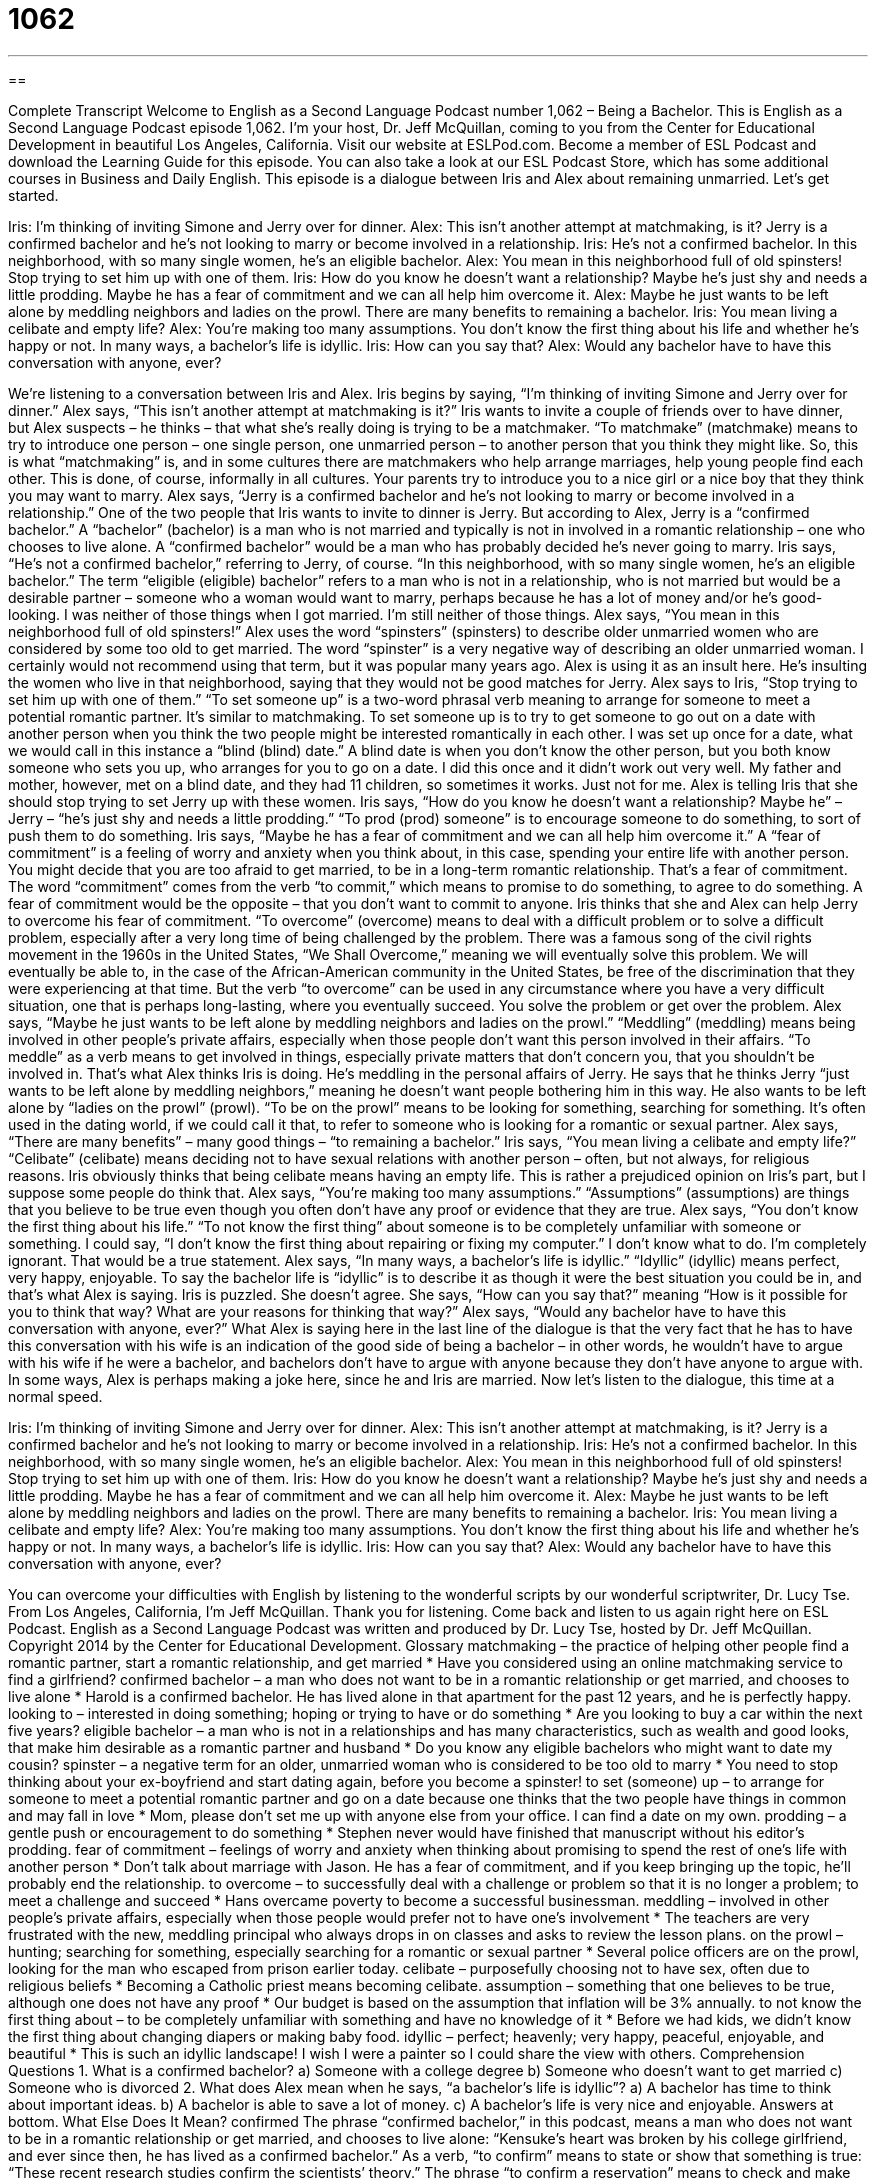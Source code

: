 = 1062
:toc: left
:toclevels: 3
:sectnums:
:stylesheet: ../../../myAdocCss.css

'''

== 

Complete Transcript
Welcome to English as a Second Language Podcast number 1,062 – Being a Bachelor.
This is English as a Second Language Podcast episode 1,062. I’m your host, Dr. Jeff McQuillan, coming to you from the Center for Educational Development in beautiful Los Angeles, California.
Visit our website at ESLPod.com. Become a member of ESL Podcast and download the Learning Guide for this episode. You can also take a look at our ESL Podcast Store, which has some additional courses in Business and Daily English.
This episode is a dialogue between Iris and Alex about remaining unmarried. Let’s get started.
[start of dialogue]
Iris: I’m thinking of inviting Simone and Jerry over for dinner.
Alex: This isn’t another attempt at matchmaking, is it? Jerry is a confirmed bachelor and he’s not looking to marry or become involved in a relationship.
Iris: He’s not a confirmed bachelor. In this neighborhood, with so many single women, he’s an eligible bachelor.
Alex: You mean in this neighborhood full of old spinsters! Stop trying to set him up with one of them.
Iris: How do you know he doesn’t want a relationship? Maybe he’s just shy and needs a little prodding. Maybe he has a fear of commitment and we can all help him overcome it.
Alex: Maybe he just wants to be left alone by meddling neighbors and ladies on the prowl. There are many benefits to remaining a bachelor.
Iris: You mean living a celibate and empty life?
Alex: You’re making too many assumptions. You don’t know the first thing about his life and whether he’s happy or not. In many ways, a bachelor’s life is idyllic.
Iris: How can you say that?
Alex: Would any bachelor have to have this conversation with anyone, ever?
[end of dialogue]
We’re listening to a conversation between Iris and Alex. Iris begins by saying, “I’m thinking of inviting Simone and Jerry over for dinner.” Alex says, “This isn’t another attempt at matchmaking is it?” Iris wants to invite a couple of friends over to have dinner, but Alex suspects – he thinks – that what she’s really doing is trying to be a matchmaker.
“To matchmake” (matchmake) means to try to introduce one person – one single person, one unmarried person – to another person that you think they might like. So, this is what “matchmaking” is, and in some cultures there are matchmakers who help arrange marriages, help young people find each other. This is done, of course, informally in all cultures. Your parents try to introduce you to a nice girl or a nice boy that they think you may want to marry.
Alex says, “Jerry is a confirmed bachelor and he’s not looking to marry or become involved in a relationship.” One of the two people that Iris wants to invite to dinner is Jerry. But according to Alex, Jerry is a “confirmed bachelor.” A “bachelor” (bachelor) is a man who is not married and typically is not in involved in a romantic relationship – one who chooses to live alone. A “confirmed bachelor” would be a man who has probably decided he’s never going to marry.
Iris says, “He’s not a confirmed bachelor,” referring to Jerry, of course. “In this neighborhood, with so many single women, he’s an eligible bachelor.” The term “eligible (eligible) bachelor” refers to a man who is not in a relationship, who is not married but would be a desirable partner – someone who a woman would want to marry, perhaps because he has a lot of money and/or he’s good-looking. I was neither of those things when I got married. I’m still neither of those things.
Alex says, “You mean in this neighborhood full of old spinsters!” Alex uses the word “spinsters” (spinsters) to describe older unmarried women who are considered by some too old to get married. The word “spinster” is a very negative way of describing an older unmarried woman. I certainly would not recommend using that term, but it was popular many years ago. Alex is using it as an insult here. He’s insulting the women who live in that neighborhood, saying that they would not be good matches for Jerry.
Alex says to Iris, “Stop trying to set him up with one of them.” “To set someone up” is a two-word phrasal verb meaning to arrange for someone to meet a potential romantic partner. It’s similar to matchmaking. To set someone up is to try to get someone to go out on a date with another person when you think the two people might be interested romantically in each other.
I was set up once for a date, what we would call in this instance a “blind (blind) date.” A blind date is when you don’t know the other person, but you both know someone who sets you up, who arranges for you to go on a date. I did this once and it didn’t work out very well. My father and mother, however, met on a blind date, and they had 11 children, so sometimes it works. Just not for me.
Alex is telling Iris that she should stop trying to set Jerry up with these women. Iris says, “How do you know he doesn’t want a relationship? Maybe he” – Jerry – “he’s just shy and needs a little prodding.” “To prod (prod) someone” is to encourage someone to do something, to sort of push them to do something. Iris says, “Maybe he has a fear of commitment and we can all help him overcome it.”
A “fear of commitment” is a feeling of worry and anxiety when you think about, in this case, spending your entire life with another person. You might decide that you are too afraid to get married, to be in a long-term romantic relationship. That’s a fear of commitment. The word “commitment” comes from the verb “to commit,” which means to promise to do something, to agree to do something. A fear of commitment would be the opposite – that you don’t want to commit to anyone. Iris thinks that she and Alex can help Jerry to overcome his fear of commitment.
“To overcome” (overcome) means to deal with a difficult problem or to solve a difficult problem, especially after a very long time of being challenged by the problem. There was a famous song of the civil rights movement in the 1960s in the United States, “We Shall Overcome,” meaning we will eventually solve this problem. We will eventually be able to, in the case of the African-American community in the United States, be free of the discrimination that they were experiencing at that time.
But the verb “to overcome” can be used in any circumstance where you have a very difficult situation, one that is perhaps long-lasting, where you eventually succeed. You solve the problem or get over the problem. Alex says, “Maybe he just wants to be left alone by meddling neighbors and ladies on the prowl.” “Meddling” (meddling) means being involved in other people’s private affairs, especially when those people don’t want this person involved in their affairs. “To meddle” as a verb means to get involved in things, especially private matters that don’t concern you, that you shouldn’t be involved in.
That’s what Alex thinks Iris is doing. He’s meddling in the personal affairs of Jerry. He says that he thinks Jerry “just wants to be left alone by meddling neighbors,” meaning he doesn’t want people bothering him in this way. He also wants to be left alone by “ladies on the prowl” (prowl). “To be on the prowl” means to be looking for something, searching for something. It’s often used in the dating world, if we could call it that, to refer to someone who is looking for a romantic or sexual partner.
Alex says, “There are many benefits” – many good things – “to remaining a bachelor.” Iris says, “You mean living a celibate and empty life?” “Celibate” (celibate) means deciding not to have sexual relations with another person – often, but not always, for religious reasons. Iris obviously thinks that being celibate means having an empty life. This is rather a prejudiced opinion on Iris’s part, but I suppose some people do think that.
Alex says, “You’re making too many assumptions.” “Assumptions” (assumptions) are things that you believe to be true even though you often don’t have any proof or evidence that they are true. Alex says, “You don’t know the first thing about his life.” “To not know the first thing” about someone is to be completely unfamiliar with someone or something. I could say, “I don’t know the first thing about repairing or fixing my computer.” I don’t know what to do. I’m completely ignorant. That would be a true statement.
Alex says, “In many ways, a bachelor’s life is idyllic.” “Idyllic” (idyllic) means perfect, very happy, enjoyable. To say the bachelor life is “idyllic” is to describe it as though it were the best situation you could be in, and that’s what Alex is saying. Iris is puzzled. She doesn’t agree. She says, “How can you say that?” meaning “How is it possible for you to think that way? What are your reasons for thinking that way?”
Alex says, “Would any bachelor have to have this conversation with anyone, ever?” What Alex is saying here in the last line of the dialogue is that the very fact that he has to have this conversation with his wife is an indication of the good side of being a bachelor – in other words, he wouldn’t have to argue with his wife if he were a bachelor, and bachelors don’t have to argue with anyone because they don’t have anyone to argue with. In some ways, Alex is perhaps making a joke here, since he and Iris are married.
Now let’s listen to the dialogue, this time at a normal speed.
[start of dialogue]
Iris: I’m thinking of inviting Simone and Jerry over for dinner.
Alex: This isn’t another attempt at matchmaking, is it? Jerry is a confirmed bachelor and he’s not looking to marry or become involved in a relationship.
Iris: He’s not a confirmed bachelor. In this neighborhood, with so many single women, he’s an eligible bachelor.
Alex: You mean in this neighborhood full of old spinsters! Stop trying to set him up with one of them.
Iris: How do you know he doesn’t want a relationship? Maybe he’s just shy and needs a little prodding. Maybe he has a fear of commitment and we can all help him overcome it.
Alex: Maybe he just wants to be left alone by meddling neighbors and ladies on the prowl. There are many benefits to remaining a bachelor.
Iris: You mean living a celibate and empty life?
Alex: You’re making too many assumptions. You don’t know the first thing about his life and whether he’s happy or not. In many ways, a bachelor’s life is idyllic.
Iris: How can you say that?
Alex: Would any bachelor have to have this conversation with anyone, ever?
[end of dialogue]
You can overcome your difficulties with English by listening to the wonderful scripts by our wonderful scriptwriter, Dr. Lucy Tse.
From Los Angeles, California, I’m Jeff McQuillan. Thank you for listening. Come back and listen to us again right here on ESL Podcast.
English as a Second Language Podcast was written and produced by Dr. Lucy Tse, hosted by Dr. Jeff McQuillan. Copyright 2014 by the Center for Educational Development.
Glossary
matchmaking – the practice of helping other people find a romantic partner, start a romantic relationship, and get married
* Have you considered using an online matchmaking service to find a girlfriend?
confirmed bachelor – a man who does not want to be in a romantic relationship or get married, and chooses to live alone
* Harold is a confirmed bachelor. He has lived alone in that apartment for the past 12 years, and he is perfectly happy.
looking to – interested in doing something; hoping or trying to have or do something
* Are you looking to buy a car within the next five years?
eligible bachelor – a man who is not in a relationships and has many characteristics, such as wealth and good looks, that make him desirable as a romantic partner and husband
* Do you know any eligible bachelors who might want to date my cousin?
spinster – a negative term for an older, unmarried woman who is considered to be too old to marry
* You need to stop thinking about your ex-boyfriend and start dating again, before you become a spinster!
to set (someone) up – to arrange for someone to meet a potential romantic partner and go on a date because one thinks that the two people have things in common and may fall in love
* Mom, please don’t set me up with anyone else from your office. I can find a date on my own.
prodding – a gentle push or encouragement to do something
* Stephen never would have finished that manuscript without his editor’s prodding.
fear of commitment – feelings of worry and anxiety when thinking about promising to spend the rest of one’s life with another person
* Don’t talk about marriage with Jason. He has a fear of commitment, and if you keep bringing up the topic, he’ll probably end the relationship.
to overcome – to successfully deal with a challenge or problem so that it is no longer a problem; to meet a challenge and succeed
* Hans overcame poverty to become a successful businessman.
meddling – involved in other people’s private affairs, especially when those people would prefer not to have one’s involvement
* The teachers are very frustrated with the new, meddling principal who always drops in on classes and asks to review the lesson plans.
on the prowl – hunting; searching for something, especially searching for a romantic or sexual partner
* Several police officers are on the prowl, looking for the man who escaped from prison earlier today.
celibate – purposefully choosing not to have sex, often due to religious beliefs
* Becoming a Catholic priest means becoming celibate.
assumption – something that one believes to be true, although one does not have any proof
* Our budget is based on the assumption that inflation will be 3% annually.
to not know the first thing about – to be completely unfamiliar with something and have no knowledge of it
* Before we had kids, we didn’t know the first thing about changing diapers or making baby food.
idyllic – perfect; heavenly; very happy, peaceful, enjoyable, and beautiful
* This is such an idyllic landscape! I wish I were a painter so I could share the view with others.
Comprehension Questions
1. What is a confirmed bachelor?
a) Someone with a college degree
b) Someone who doesn’t want to get married
c) Someone who is divorced
2. What does Alex mean when he says, “a bachelor’s life is idyllic”?
a) A bachelor has time to think about important ideas.
b) A bachelor is able to save a lot of money.
c) A bachelor’s life is very nice and enjoyable.
Answers at bottom.
What Else Does It Mean?
confirmed
The phrase “confirmed bachelor,” in this podcast, means a man who does not want to be in a romantic relationship or get married, and chooses to live alone: “Kensuke’s heart was broken by his college girlfriend, and ever since then, he has lived as a confirmed bachelor.” As a verb, “to confirm” means to state or show that something is true: “These recent research studies confirm the scientists’ theory.” The phrase “to confirm a reservation” means to check and make sure that a reservation (an arrangement to use or have something at a specific time in the future) has been made correctly: “Please call the hotel to confirm our room reservation.” Finally, the phrase “to be confirmed” means to participate in a religious, especially Catholic, ceremony that makes one a full member of the church: “Do you have to be an adult to be confirmed in the church?”
to set (someone) up
In this podcast, the phrase “to set (someone) up” means to arrange for someone to meet a potential romantic partner and go on a date because one thinks that the two people have things in common and may fall in love: “You and my brother have so much in common! I’d love to set you up on a date with him.” The phrase “to set (someone) straight” means to educate someone with correct information or the proper way of doing something: “This training is designed to set our employees straight about procedures for handling confidential information.” Finally, the phrase “to set (someone) free” means to let someone move around freely: “How did it feel to be set free after so many years in prison?”
Culture Note
The Bachelor & The Bachelorette
The Bachelor and The Bachelorette are popular “reality TV shows” (shows made by filming regular people in their interactions, not actors following a script) and dating “game shows” (TV shows about a competition). For example, in each season of The Bachelor, the show selects a “wealthy” (with a lot of money), “attractive” (good-looking) “bachelor” (an unmarried man) and puts him in a “luxurious” (very nice, fancy, expensive, and comfortable) environment with approximately 25 beautiful young women. The “premise” (main idea) of the show is that the bachelor will “propose to” (ask to marry) one of these women at the end of the season. In The Bachelorette, the “genders” (male/female) are “reversed” (switched), but the premise is the same.
The episodes show how the relationships develop as the “contestants” (the people who are competing for something) get to know each other and the bachelor. At first, they stay in the luxurious “accommodations” (where someone stays and sleeps), but as the show “progresses” (advances; continues), they go on individual dates, group dates, and trips to romantic destinations. At the end of each episode, if the bachelor gives a woman a rose, she is safe and will be in the next episode. Women who do not get a rose are “eliminated” and have to leave.
In the “penultimate” (second-to-last; one before the last) episode, only two women are left, and each of them say that they hope the bachelor will propose to them. Of course, the bachelor proposes to only one of them (or, in some cases, neither), leaving one of them “heartbroken” (extremely sad). Many of the couples have a “short-lived” (not lasting for very long) relationship after the show’s conclusion before “breaking up” (ending a romantic relationship), but a few have married and/or had children.
Comprehension Answers
1 - b
2 - c